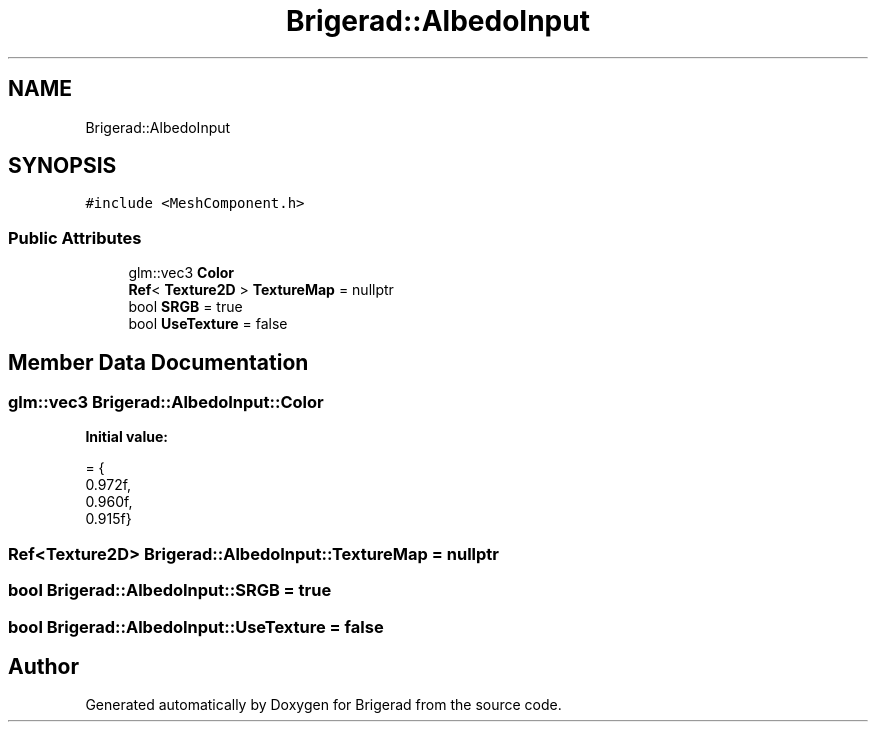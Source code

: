 .TH "Brigerad::AlbedoInput" 3 "Sun Feb 7 2021" "Version 0.2" "Brigerad" \" -*- nroff -*-
.ad l
.nh
.SH NAME
Brigerad::AlbedoInput
.SH SYNOPSIS
.br
.PP
.PP
\fC#include <MeshComponent\&.h>\fP
.SS "Public Attributes"

.in +1c
.ti -1c
.RI "glm::vec3 \fBColor\fP"
.br
.ti -1c
.RI "\fBRef\fP< \fBTexture2D\fP > \fBTextureMap\fP = nullptr"
.br
.ti -1c
.RI "bool \fBSRGB\fP = true"
.br
.ti -1c
.RI "bool \fBUseTexture\fP = false"
.br
.in -1c
.SH "Member Data Documentation"
.PP 
.SS "glm::vec3 Brigerad::AlbedoInput::Color"
\fBInitial value:\fP
.PP
.nf
= {
      0\&.972f,
      0\&.960f,
      0\&.915f}
.fi
.SS "\fBRef\fP<\fBTexture2D\fP> Brigerad::AlbedoInput::TextureMap = nullptr"

.SS "bool Brigerad::AlbedoInput::SRGB = true"

.SS "bool Brigerad::AlbedoInput::UseTexture = false"


.SH "Author"
.PP 
Generated automatically by Doxygen for Brigerad from the source code\&.
